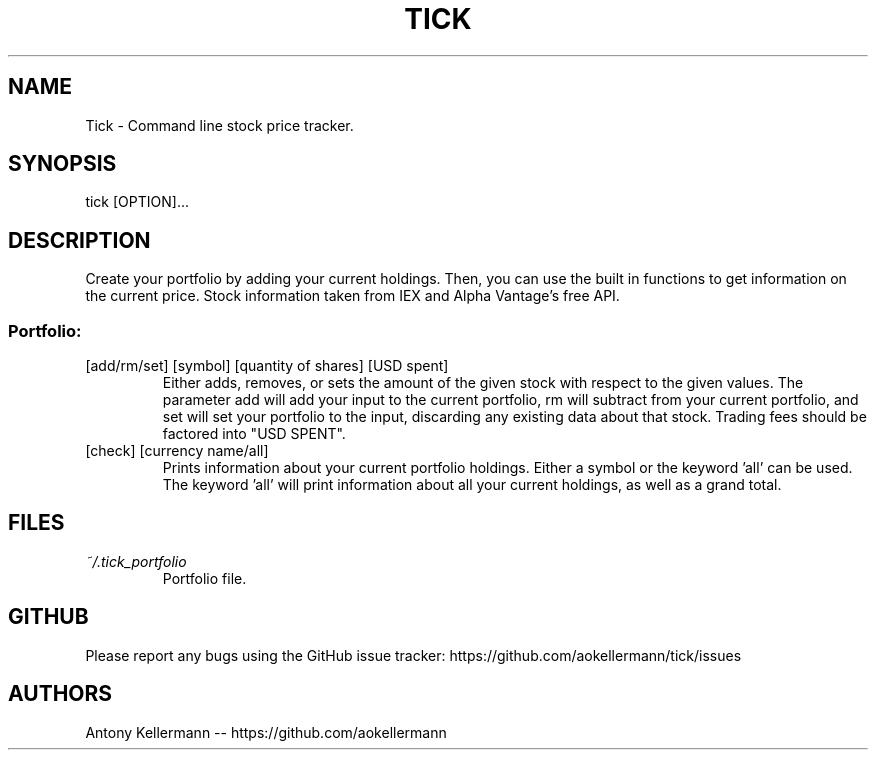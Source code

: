 .TH TICK "1" "January 2018" "Tick 1.1.0" "User Commands"

.SH NAME
Tick - Command line stock price tracker.

.SH SYNOPSIS
tick [OPTION]...

.SH DESCRIPTION
Create your portfolio by adding your current holdings. Then, you can use the built in functions to get information on the current price. Stock information taken from IEX and Alpha Vantage's free API.

.SS
Portfolio:

.TP
[add/rm/set] [symbol] [quantity of shares] [USD spent]
Either adds, removes, or sets the amount of the given stock with respect to the given values. The parameter add will add your input to the current portfolio, rm will subtract from your current portfolio, and set will set your portfolio to the input, discarding any existing data about that stock. Trading fees should be factored into "USD SPENT".

.TP
[check] [currency name/all]
Prints information about your current portfolio holdings. Either a symbol or the keyword 'all' can be used. The keyword 'all' will print information about all your current holdings, as well as a grand total.

.SH FILES
.I ~/.tick_portfolio
.RS
Portfolio file.

.SH GITHUB
Please report any bugs using the GitHub issue tracker: https://github.com/aokellermann/tick/issues

.SH AUTHORS
Antony Kellermann -- https://github.com/aokellermann